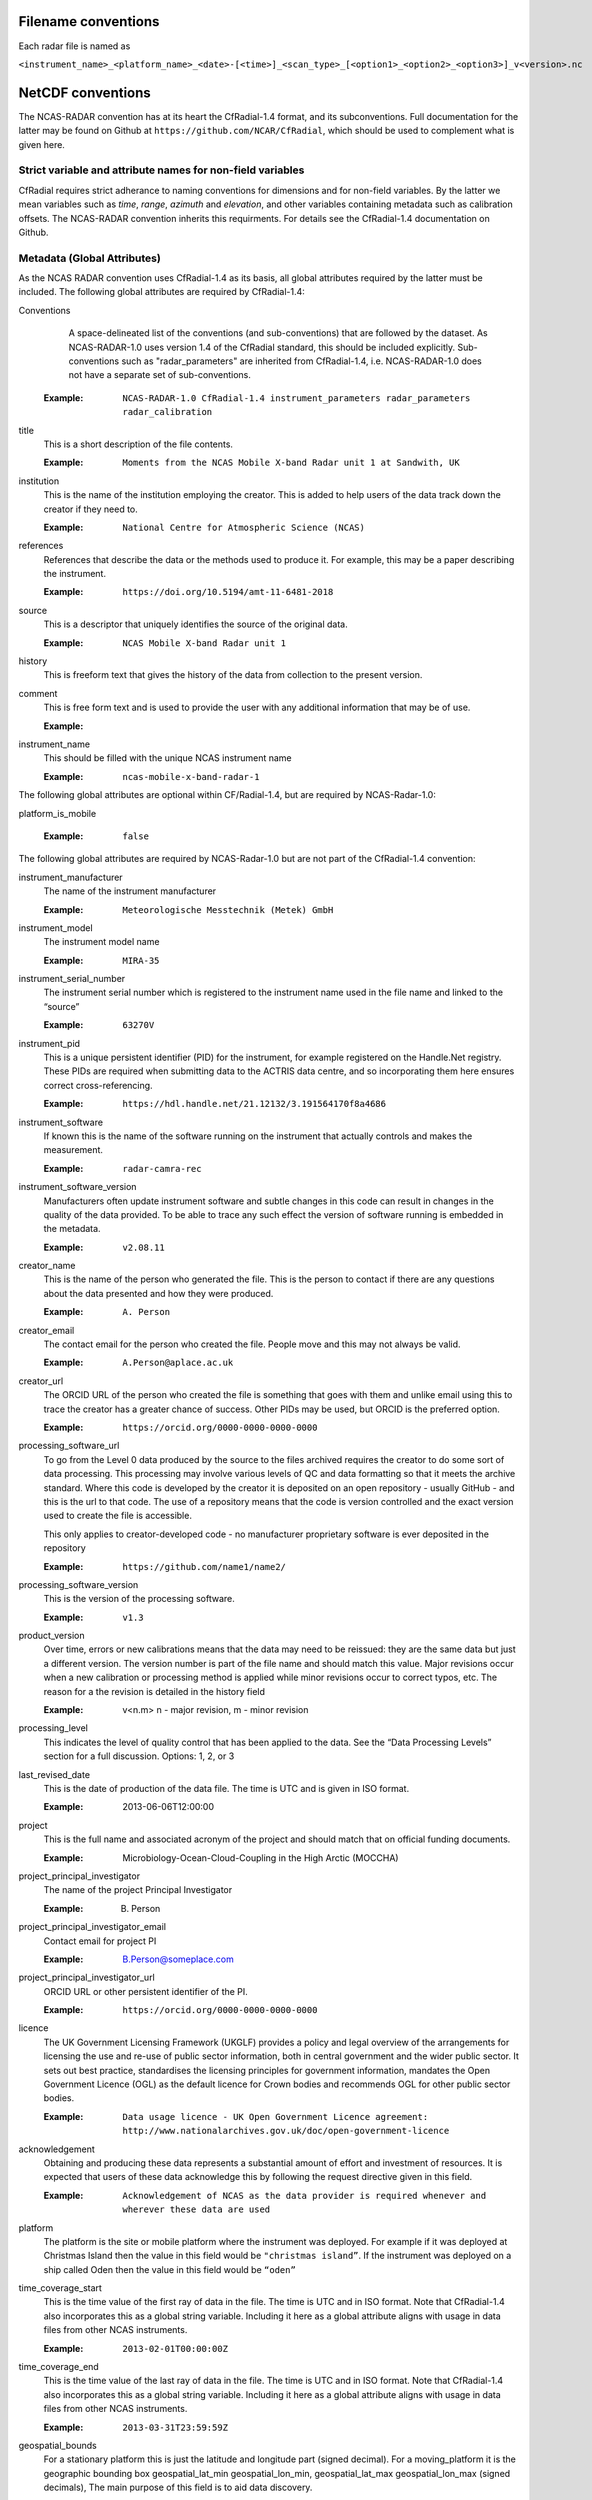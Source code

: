 ====================
Filename conventions
====================

Each radar file is named as

``<instrument_name>_<platform_name>_<date>-[<time>]_<scan_type>_[<option1>_<option2>_<option3>]_v<version>.nc``

==================
NetCDF conventions
==================

The NCAS-RADAR convention has at its heart the CfRadial-1.4 format, and its subconventions.
Full documentation for the latter may be found on Github at ``https://github.com/NCAR/CfRadial``,
which should be used to complement what is given here.


Strict variable and attribute names for non-field variables
-----------------------------------------------------------
CfRadial requires strict adherance to naming conventions for dimensions and for
non-field variables.  By the latter we mean variables such as *time*, *range*,
*azimuth* and *elevation*, and other variables containing metadata such as
calibration offsets.  The NCAS-RADAR convention inherits this requirments.
For details see the CfRadial-1.4 documentation on Github.


Metadata (Global Attributes)
----------------------------

As the NCAS RADAR convention uses CfRadial-1.4 as its basis, all global
attributes required by the latter must be included.  The following global
attributes are required by CfRadial-1.4:

Conventions
   A space-delineated list of the conventions (and sub-conventions) that are
   followed by the dataset.  As NCAS-RADAR-1.0 uses version 1.4 of the CfRadial
   standard, this should be included explicitly. Sub-conventions such as
   "radar_parameters" are inherited from CfRadial-1.4, i.e. NCAS-RADAR-1.0 does
   not have a separate set of sub-conventions.

  :Example: ``NCAS-RADAR-1.0 CfRadial-1.4 instrument_parameters radar_parameters radar_calibration``

title
  This is a short description of the file contents.

  :Example: ``Moments from the NCAS Mobile X-band Radar unit 1 at Sandwith, UK``

institution
  This is the name of the institution employing the creator.  This is added to
  help users of the data track down the creator if they need to.

  :Example: ``National Centre for Atmospheric Science (NCAS)``

references
  References that describe the data or the methods used to produce it.
  For example, this may be a paper describing the instrument.

  :Example: ``https://doi.org/10.5194/amt-11-6481-2018``

source
  This is a descriptor that uniquely identifies the source of the original data.

  :Example: ``NCAS Mobile X-band Radar unit 1``

history
  This is freeform text that gives the history of the data from collection to
  the present version.

comment
  This is free form text and is used to provide the user with any additional
  information that may be of use.

  :Example:

instrument_name
  This should be filled with the unique NCAS instrument name

  :Example: ``ncas-mobile-x-band-radar-1``

The following global attributes are optional within CF/Radial-1.4, but are
required by NCAS-Radar-1.0:

platform_is_mobile

  :Example: ``false``

The following global attributes are required by NCAS-Radar-1.0 but are not part
of the CfRadial-1.4 convention:

instrument_manufacturer
  The name of the instrument manufacturer

  :Example: ``Meteorologische Messtechnik (Metek) GmbH``

instrument_model
  The instrument model name

  :Example: ``MIRA-35``

instrument_serial_number
  The instrument serial number which is registered to the instrument name used
  in the file name and linked to the “source”

  :Example: ``63270V``

instrument_pid
  This is a unique persistent identifier (PID) for the instrument, for example
  registered on the Handle.Net registry.  These PIDs are required when
  submitting data to the ACTRIS data centre, and so incorporating them here
  ensures correct cross-referencing.

  :Example: ``https://hdl.handle.net/21.12132/3.191564170f8a4686``

instrument_software
  If known this is the name of the software running on the instrument that
  actually controls and makes the measurement.

  :Example: ``radar-camra-rec``

instrument_software_version
  Manufacturers often update instrument software and subtle changes in this
  code can result in changes in the quality of the data provided. To be able
  to trace any such effect the version of software running is embedded in the
  metadata.

  :Example: ``v2.08.11``

creator_name
  This is the name of the person who generated the file. This is the person to
  contact if there are any questions about the data presented and how they were
  produced.

  :Example: ``A. Person``

creator_email
  The contact email for the person who created the file. People move and this
  may not always be valid.

  :Example: ``A.Person@aplace.ac.uk``

creator_url
  The ORCID URL of the person who created the file is something that goes with
  them and unlike email using this to trace the creator has a greater chance of
  success.  Other PIDs may be used, but ORCID is the preferred option.

  :Example: ``https://orcid.org/0000-0000-0000-0000``

processing_software_url
  To go from the Level 0 data produced by the source to the files archived
  requires the creator to do some sort of data processing. This processing may
  involve various levels of QC and data formatting so that it meets the archive
  standard. Where this code is developed by the creator it is deposited on an
  open repository - usually GitHub - and this is the url to that code. The use
  of a repository means that the code is version controlled and the exact
  version used to create the file is accessible.

  This only applies to creator-developed code - no manufacturer proprietary
  software is ever deposited in the repository

  :Example: ``https://github.com/name1/name2/``

processing_software_version
  This is the version of the processing software.

  :Example: ``v1.3``

product_version
  Over time, errors or new calibrations means that the data may need to be
  reissued: they are the same data but just a different version. The version
  number is part of the file name and should match this value. Major revisions
  occur when a new calibration or processing method is applied while minor
  revisions occur to correct typos, etc. The reason for a the revision is
  detailed in the history field

  :Example: v<n.m> n - major revision, m - minor revision

processing_level
  This indicates the level of quality control that has been applied to the data.
  See the “Data Processing Levels” section for a full discussion.
  Options: 1, 2, or 3

last_revised_date
  This is the date of production of the data file. The time is UTC and is
  given in ISO format.

  :Example: 2013-06-06T12:00:00

project
  This is the full name and associated acronym of the project and should match
  that on official funding documents.

  :Example: Microbiology-Ocean-Cloud-Coupling in the High Arctic (MOCCHA)

project_principal_investigator
  The name of the project Principal Investigator

  :Example: B. Person

project_principal_investigator_email
  Contact email for project PI

  :Example: B.Person@someplace.com

project_principal_investigator_url
  ORCID URL or other persistent identifier of the PI.

  :Example: ``https://orcid.org/0000-0000-0000-0000``

licence
  The UK Government Licensing Framework (UKGLF) provides a policy and legal
  overview of the arrangements for licensing the use and re-use of public sector
  information, both in central government and the wider public sector. It sets
  out best practice, standardises the licensing principles for government
  information, mandates the Open Government Licence (OGL) as the default
  licence for Crown bodies and recommends OGL for other public sector bodies.

  :Example: ``Data usage licence - UK Open Government Licence agreement: http://www.nationalarchives.gov.uk/doc/open-government-licence``

acknowledgement
  Obtaining and producing these data represents a substantial amount of effort
  and investment of resources. It is expected that users of these data
  acknowledge this by following the request directive given in this field.

  :Example: ``Acknowledgement of NCAS as the data provider is required whenever and wherever these data are used``

platform
  The platform is the site or mobile platform where the instrument was deployed.
  For example if it was deployed at Christmas Island then the value in this
  field would be ``"christmas island”``. If the instrument was deployed on a
  ship called Oden then the value in this field would be ``“oden”``

time_coverage_start
  This is the time value of the first ray of data in the file. The time is UTC
  and in ISO format.  Note that CfRadial-1.4 also incorporates this as a global
  string variable.  Including it here as a global attribute aligns with usage
  in data files from other NCAS instruments.

  :Example: ``2013-02-01T00:00:00Z``

time_coverage_end
  This is the time value of the last ray of data in the file. The time is UTC
  and in ISO format. Note that CfRadial-1.4 also incorporates this as a global
  string variable.  Including it here as a global attribute aligns with usage
  in data files from other NCAS instruments.

  :Example: ``2013-03-31T23:59:59Z``

geospatial_bounds
  For a stationary platform this is just the latitude and longitude part
  (signed decimal). For a moving_platform it is the geographic bounding box
  geospatial_lat_min geospatial_lon_min, geospatial_lat_max geospatial_lon_max
  (signed decimals),  The main purpose of this field is to aid data discovery.

  :Example 1: ``-111.29N 40.26E``
  :Example 2: ``Bounding box: -111.29N  40.26E, -110.29N  41.26E``

platform_altitude
  This is the altitude above the WGS84 geoid of the ground at the point of
  deployment. All instrument deployment heights are given with respect to this.
  Where altitude is a variable this is given with respect to the WGS84 geoid
  and not with respect to the local ground.

  :Example: ``263m``

location_keywords
  These are words with geographical relevance that aid data discovery.

  :Example: ``cumbria, sandwith``

ncas_radar_vocabularies_release
  This is the url to the version controlled vocabulary used in defining the
  data file.  This is currently under development.

Dimensions
----------

+------------------------------+-----------------------------------------+
|**Dimension name**            |**Description**                          |
+==============================+===============+=========================+
| time                         | The number of rays. This dimension is   |
|                              | optionally unlimited.                   |
+------------------------------+-----------------------------------------+
| range                        | The number of range bins                |
+------------------------------+-----------------------------------------+
| sweep                        | The number of sweeps                    |
+------------------------------+-----------------------------------------+
| string_length                | Length of char type variables           |
+------------------------------+-----------------------------------------+


Global Variables
----------------

+------------------------------+---------------+-------------------------+-----------------------------------------------------------------------------------+----------------------------------------+
|**Name**                      |**Data type**  |**Dimension**            |**Long name***                                                                     |**Units**                               |
+==============================+===============+=========================+===================================================================================+========================================+
| volume_number                | int           | none                    | | Volume numbers are sequential, relative to some arbitrary start time,           |1                                       |
|                              |               |                         | | and may wrap.                                                                   |                                        |
+------------------------------+---------------+-------------------------+-----------------------------------------------------------------------------------+----------------------------------------+
| platform_type                | char          | (string_length)         | | Options are: *"fixed"*, *"vehicle"*, *"ship"*, *"aircraft"*, *"aircraft_fore"*, |none                                    |
|                              |               |                         | | *"aircraft_aft"*, *"aircraft_tail"*, *"aircraft_belly"*, *"aircraft_roof"*,     |                                        |
|                              |               |                         | | *"aircraft_nose"*, *"satellite_orbit"*, *"satellite_geostat"*                   |                                        |
+------------------------------+---------------+-------------------------+-----------------------------------------------------------------------------------+----------------------------------------+
| time_coverage_start          | char          | (string_length)         | | UTC time of first ray in file. Resolution is integer seconds. The time(time)    | none                                   |
|                              |               |                         | | variable is computed relative to this time.                                     |                                        |
|                              |               |                         | | Format is yyyy-mm-ddThh:mm:ssZ                                                  |                                        |
+------------------------------+---------------+-------------------------+-----------------------------------------------------------------------------------+----------------------------------------+
| time_coverage_end            | char          | (string_length)         | | UTC time reference. Resolution is integer seconds. If defined,                  | none                                   |
|                              |               |                         | | the time(time) variable is computed relative to this time instead of relative   |                                        |
|                              |               |                         | | to time_coverage_start. Format is yyyy-mm-ddThh:mm:ssZ                          |                                        |
+------------------------------+---------------+-------------------------+-----------------------------------------------------------------------------------+----------------------------------------+
| time_reference               | char          | (string_length)         | | UTC time of last ray in file. Resolution is integer seconds.                    | none                                   |
|                              |               |                         | | Format is yyyy-mm-ddThh:mm:ssZ                                                  |                                        |
+------------------------------+---------------+-------------------------+-----------------------------------------------------------------------------------+----------------------------------------+

+------------------------------+---------------+-------------------------+-----------------------------------------------------------------------------------+----------------------------------------+
|**Name**                      |**Data type**  |**Dimension**            |**Long name**                                                                      |**Units**                               |
+==============================+===============+=========================+===================================================================================+========================================+
|longitude                     |float32        |                         |longitude of the antenna                                                           |degree_east                             |
+------------------------------+---------------+-------------------------+-----------------------------------------------------------------------------------+----------------------------------------+
|height                        |float32        |                         |height of the elevation axis above mean sea level (Ordnance Survey Great Britain)  |m                                       |
+------------------------------+---------------+-------------------------+-----------------------------------------------------------------------------------+----------------------------------------+
|frequency                     |float32        |                         |frequency of transmitted radiation                                                 |GHz                                     |
+------------------------------+---------------+-------------------------+-----------------------------------------------------------------------------------+----------------------------------------+
|prf                           |float32        |                         |pulse repetition frequency                                                         |Hz                                      |
+------------------------------+---------------+-------------------------+-----------------------------------------------------------------------------------+----------------------------------------+
|beamwidthH                    |float32        |                         |horizontal angular beamwidth                                                       |degree                                  |
+------------------------------+---------------+-------------------------+-----------------------------------------------------------------------------------+----------------------------------------+
|beamwidthV                    |float32        |                         |vertical angular beamwidth                                                         |degree                                  |
+------------------------------+---------------+-------------------------+-----------------------------------------------------------------------------------+----------------------------------------+
|antenna_diameter              |float32        |                         |antenna diameter                                                                   |m                                       |
+------------------------------+---------------+-------------------------+-----------------------------------------------------------------------------------+----------------------------------------+
|pulse_period                  |float32        |                         |pulse period                                                                       |us                                      |
+------------------------------+---------------+-------------------------+-----------------------------------------------------------------------------------+----------------------------------------+
|transmit_power                |float32        |                         |peak transmitted power                                                             |W                                       |
+------------------------------+---------------+-------------------------+-----------------------------------------------------------------------------------+----------------------------------------+
|clock                         |float32        |                         |clock input to ISACTRL                                                             |Hz                                      |
+------------------------------+---------------+-------------------------+-----------------------------------------------------------------------------------+----------------------------------------+
|range                         |float32        |range                    |distance from the antenna to the middle of each range gate                         |m                                       |
+------------------------------+---------------+-------------------------+-----------------------------------------------------------------------------------+----------------------------------------+
|unaveraged_range              |float32        |unaveraged_range         |distance from the antenna to the middle of each range gate                         |m                                       |
+------------------------------+---------------+-------------------------+-----------------------------------------------------------------------------------+----------------------------------------+
|time                          |float32        |time                     |time                                                                               |seconds since 2020-09-22 00:00:00 +00:00|
+------------------------------+---------------+-------------------------+-----------------------------------------------------------------------------------+----------------------------------------+
|dish_time                     |float32        |time                     |dish_time                                                                          |seconds since 2020-09-22 00:00:00 +00:00|
+------------------------------+---------------+-------------------------+-----------------------------------------------------------------------------------+----------------------------------------+
|elevation                     |float32        |time                     |elevation angle above the horizon at the start of the beamwidth                    |degree                                  |
+------------------------------+---------------+-------------------------+-----------------------------------------------------------------------------------+----------------------------------------+
|azimuth                       |float32        |time                     |azimuth angle clockwise from grid north at the start of the beamwidth              |degree                                  |
+------------------------------+---------------+-------------------------+-----------------------------------------------------------------------------------+----------------------------------------+
|ZLO                           |short          |time, pulses, samples    |radar reflectivity factor low                                                      |counts                                  |
+------------------------------+---------------+-------------------------+-----------------------------------------------------------------------------------+----------------------------------------+
|ZHI                           |short          |time, pulses, samples    |radar reflectivity factor high                                                     |counts                                  |
+------------------------------+---------------+-------------------------+-----------------------------------------------------------------------------------+----------------------------------------+
|ZCX                           |short          |time, pulses, samples    |crosspolar radar reflectivity factor                                               |counts                                  |
+------------------------------+---------------+-------------------------+-----------------------------------------------------------------------------------+----------------------------------------+
|ITX                           |short          |time, pulses, samples    |TX I channel                                                                       |counts                                  |
+------------------------------+---------------+-------------------------+-----------------------------------------------------------------------------------+----------------------------------------+
|QTX                           |short          |time, pulses, samples    |TX Q channel                                                                       |counts                                  |
+------------------------------+---------------+-------------------------+-----------------------------------------------------------------------------------+----------------------------------------+
|IRX                           |short          |time, pulses, samples    |RX I channel                                                                       |counts                                  |
+------------------------------+---------------+-------------------------+-----------------------------------------------------------------------------------+----------------------------------------+
|QRX                           |short          |time, pulses, samples    |RX Q channel                                                                       |counts                                  |
+------------------------------+---------------+-------------------------+-----------------------------------------------------------------------------------+----------------------------------------+
|SPR                           |short          |time, pulses, samples    |Spare channel                                                                      |counts                                  |
+------------------------------+---------------+-------------------------+-----------------------------------------------------------------------------------+----------------------------------------+


Level 0a files
--------------

3GHz CAMRa time-series files
............................

These files are in NetCDF-3 format with the following content:

**Dimensions:**

+------------------------------+
|**Name**                      |
+------------------------------+
|time                          |
+------------------------------+
|range                         |
+------------------------------+
|unaveraged_range              |
+------------------------------+
|pulses                        |
+------------------------------+
|samples                       |
+------------------------------+

**Variables:**



**Global attributes:**

+--------------------------------+------------------------------------------------------------------------------+
|Name                            |Example                                                                       |
+================================+==============================================================================+
|radar                           |CAMRa                                                                         |
+--------------------------------+------------------------------------------------------------------------------+
|source                          |3-GHz Advanced Meteorological Radar (CAMRa)                                   |
+--------------------------------+------------------------------------------------------------------------------+
| | history                      | | Tue Sep 22 14:58:06 2020 - /usr/local/bin/radar-camra-rec \\               |
| |                              | | -fix 3600 115 90 -gates 5 201 -cellsize 1 -pulse_pairs 3050 -op rad \\     |
| |                              | | -id 0 -file 8030 -scan 7530 -date 20200922145806 -tsdump -tssamples 200    |
+--------------------------------+------------------------------------------------------------------------------+
|file_number                     |8030                                                                          |
+--------------------------------+------------------------------------------------------------------------------+
|scan_number                     |7530                                                                          |
+--------------------------------+------------------------------------------------------------------------------+
|scantype                        |Fixed                                                                         |
+--------------------------------+------------------------------------------------------------------------------+
|experiment_id                   |0                                                                             |
+--------------------------------+------------------------------------------------------------------------------+
|operator                        |rad                                                                           |
+--------------------------------+------------------------------------------------------------------------------+
|scan_velocity                   |0.f                                                                           |
+--------------------------------+------------------------------------------------------------------------------+
|min_range                       |-526.7335f                                                                    |
+--------------------------------+------------------------------------------------------------------------------+
|max_range                       |14088.15f                                                                     |
+--------------------------------+------------------------------------------------------------------------------+
|min_angle                       |90.f                                                                          |
+--------------------------------+------------------------------------------------------------------------------+
|max_angle                       |90.f                                                                          |
+--------------------------------+------------------------------------------------------------------------------+
|scan_angle                      |25.f                                                                          |
+--------------------------------+------------------------------------------------------------------------------+
|scan_datetime                   |20200922145806                                                                |
+--------------------------------+------------------------------------------------------------------------------+
|ADC_bits_per_sample             |12                                                                            |
+--------------------------------+------------------------------------------------------------------------------+
|samples_per_pulse               |196                                                                           |
+--------------------------------+------------------------------------------------------------------------------+
|pulses_per_daq_cycle            |6100                                                                          |
+--------------------------------+------------------------------------------------------------------------------+
|ADC_channels                    |8                                                                             |
+--------------------------------+------------------------------------------------------------------------------+
|delay_clocks                    |8                                                                             |
+--------------------------------+------------------------------------------------------------------------------+
|pulses_per_ray                  |6100                                                                          |
+--------------------------------+------------------------------------------------------------------------------+
|pulse_compression               |0                                                                             |
+--------------------------------+------------------------------------------------------------------------------+
|extra_attenuation               |0.f                                                                           |
+--------------------------------+------------------------------------------------------------------------------+
|radar_constant                  |64.7f                                                                         |
+--------------------------------+------------------------------------------------------------------------------+
|receiver_gain                   |45.5f                                                                         |
+--------------------------------+------------------------------------------------------------------------------+
|cable_losses                    |4.8f                                                                          |
+--------------------------------+------------------------------------------------------------------------------+
|year                            |2020                                                                          |
+--------------------------------+------------------------------------------------------------------------------+
|month                           |9                                                                             |
+--------------------------------+------------------------------------------------------------------------------+
|day                             |22                                                                            |
+--------------------------------+------------------------------------------------------------------------------+
|British_National_Grid_Reference |SU394386                                                                      |
+--------------------------------+------------------------------------------------------------------------------+

Data Quality Flags
The data provided will have had some level of processing performed upon: be that instrument or post processing averaging, motion correction, or the variable may be derived from such core variables. These concepts were introduced in section 3. The quality of the data is provided via the Data Quality Control Flag. This flag is a mask and represents the provider's considered opinion. Data users can apply the mask to the data or not - it is the user's choice. By taking this approach, the data provided is of greatest versatility.

A file containing just one data quality flag will contain the variable qc_flag. Where a  file contains more that on data quality flag variable the data quality flag named is structured as:  qc_flag_<name>
qc_flag_temperature
qc_flag_relative_humidity
qc_flag_pressure
qc_flag_wind
qc_flag_radiation
qc_flag_precipitation

Flag variables are always of data type byte and are defined such that they have the same dimensions as the variables they are associated with: there is a flag value associated with every data point. They all follow a standard structure with the following attributes:
units
Definition: Units of a variable’s content. Where a variable is unit less the value 1 is used.
Example: 1
long_name
Definition: Long descriptive name which is often used for labelling plots
Example: Data Quality flag: Temperature
flag_values
Definition: Values the data flag can have
Example: 0b, 1b, 2b, 3b
flag_meanings
Definition: How the flag should be interpreted
Example:
not_used
good_data
suspect_data_unspecified_instrument_performance_issues_contact_data_originator_for_more_information
Suspect_data_time_stamp_error

To reflect the fact that what affects data quality can vary, the flag_values and flag_meanings are not rigidly tied down. That is they may vary on a file-by-file basis. What does not vary is the structure and the usage: the qc_flag variable is structured and used so that for every flag_value there is a corresponding flag_meaning. In this standard we use an integer value in the range 0 to n (being of data type byte the maximum value of n is 255):
0 is reserved for future use and is not used
1 is always good data.

Consider the variable air_temperature which has data:
-20
-3
-2
-1
-2
-3
-2
-1
0
-1
0
2
3
4
2
3
20
4
3
2

While qc_flag_temperature has data:
3
1
2
1
1
1
1
1
1
1
1
1
1
2
1
1
3
2
1
1

The flag_values attribute is “0b, 1b, 2b, 3b” and the flag_meanings attribute gives:
not_used
good_data
suspect_data_unspecified_instrument_performance_issues_contact_data_originator_for_more_information
Bad_data_value_outside_instrument_measurement_range

If the user wanted only to see “good” data (indicated by a qc_flag value of 1) all they would need to do would be to:
Make a copy of the variable data array
Set the value of the elements in the duplicate data array that correspond to elements on the qc_flag that have a value not equal to 1 to NaN.
This will result in the temporary data variable looking like:
NaN
-3
NaN
-1
-2
-3
-2
-1
0
-1
0
2
3
NaN
2
3
NaN
NaN
3
2


If the user wanted to accept “suspect” data in addition to “good” data (indicated by a qc_flag value of 1 and ) all they would need to do would be to:
Make a copy of the variable data array
Set the value of the elements in the duplicate data array that correspond to elements on the qc_flag that have a value not equal to 1 or 2 to NaN.
This will result in the temporary data variable looking like:
NaN
-3
-2
-1
-2
-3
-2
-1
0
-1
0
2
3
4
2
3
NaN
4
3
2




Level 0b files
--------------

3GHz CAMRa time-series files
............................

Level 0.5 files have been processed to remove redundant dimensions, and to make some changes to global attributes and variables.
The files are in NetCDF-4 format with the following content:

**Dimensions:**

+------------------------------+
|Name                          |
+==============================+
|time                          |
+------------------------------+
|range                         |
+------------------------------+
|pulses                        |
+------------------------------+


**Scalar Variables:**

+------------------------------+---------------+-----------------+-------------------------------------------------------------------------------------+----------------------------------------+
|Name                          |Data type      |Dimension        |Long name                                                                            |Units                                   |
+==============================+===============+=================+=====================================================================================+========================================+
|latitude                      |float32        |none             |latitude of the antenna                                                              |degree_north                            |
+------------------------------+---------------+-----------------+-------------------------------------------------------------------------------------+----------------------------------------+
|longitude                     |float32        |none             |longitude of the antenna                                                             |degree_east                             |
+------------------------------+---------------+-----------------+-------------------------------------------------------------------------------------+----------------------------------------+
|altitude                      |float32        |none             |altitude of the elevation axis above mean sea level (Ordnance Survey Great Britain)  |m                                       |
+------------------------------+---------------+-----------------+-------------------------------------------------------------------------------------+----------------------------------------+
|frequency                     |float32        |none             |frequency of transmitted radiation                                                   |GHz                                     |
+------------------------------+---------------+-----------------+-------------------------------------------------------------------------------------+----------------------------------------+
|prf                           |float32        |none             |pulse repetition frequency                                                           |Hz                                      |
+------------------------------+---------------+-----------------+-------------------------------------------------------------------------------------+----------------------------------------+
|beamwidthH                    |float32        |none             |horizontal angular beamwidth                                                         |degree                                  |
+------------------------------+---------------+-----------------+-------------------------------------------------------------------------------------+----------------------------------------+
|beamwidthV                    |float32        |none             |vertical angular beamwidth                                                           |degree                                  |
+------------------------------+---------------+-----------------+-------------------------------------------------------------------------------------+----------------------------------------+
|antenna_diameter              |float32        |none             |antenna diameter                                                                     |m                                       |
+------------------------------+---------------+-----------------+-------------------------------------------------------------------------------------+----------------------------------------+
|pulse_width                   |float32        |none             |pulse width                                                                          |us                                      |
+------------------------------+---------------+-----------------+-------------------------------------------------------------------------------------+----------------------------------------+
|transmit_power                |float32        |none             |peak transmitted power                                                               |W                                       |
+------------------------------+---------------+-----------------+-------------------------------------------------------------------------------------+----------------------------------------+
|clock                         |float32        |none             |clock input to ISACTRL                                                               |Hz                                      |
+------------------------------+---------------+-----------------+-------------------------------------------------------------------------------------+----------------------------------------+
|samples_per_pulse             |int            |none             |number of samples per pulse                                                          |1                                       |
+------------------------------+---------------+-----------------+-------------------------------------------------------------------------------------+----------------------------------------+
|pulses_per_daq_cycle          |int            |none             |number of pulses per data acquisition cycle                                          |1                                       |
+------------------------------+---------------+-----------------+-------------------------------------------------------------------------------------+----------------------------------------+
|pulses_per_ray                |int            |none             |number of pulses per ray                                                             |1                                       |
+------------------------------+---------------+-----------------+-------------------------------------------------------------------------------------+----------------------------------------+
|delay_clocks                  |int            |none             |clock cycles before sampling is initiated                                            |1                                       |
+------------------------------+---------------+-----------------+-------------------------------------------------------------------------------------+----------------------------------------+
|radar_constant                |float32        |none             |radar constant                                                                       |dB                                      |
+------------------------------+---------------+-----------------+-------------------------------------------------------------------------------------+----------------------------------------+
|receiver_gain                 |float32        |none             |receiver gain                                                                        |dB                                      |
+------------------------------+---------------+-----------------+-------------------------------------------------------------------------------------+----------------------------------------+
|cable_losses                  |float32        |none             |cable losses                                                                         |dB                                      |
+------------------------------+---------------+-----------------+-------------------------------------------------------------------------------------+----------------------------------------+
|extra_attenuation             |float32        |none             |extra attenuation introduced to receiver chain                                       |dB                                      |
+------------------------------+---------------+-----------------+-------------------------------------------------------------------------------------+----------------------------------------+


**Coordinate Variables:**

+------------------------------+---------------+-----------------+-------------------------------------------------------------------------------------+----------------------------------------+
|Name                          |Data type      |Dimension        |Long name                                                                        |Units                                   |
+==============================+===============+=================+=====================================================================================+========================================+
|range                         |float          |range            |distance from the antenna to the middle of each range gate                           |m                                       |
+------------------------------+---------------+-----------------+-------------------------------------------------------------------------------------+----------------------------------------+
|time                          |float          |time             |time                                                                                 |seconds since 2020-09-22 00:00:00 +00:00|
+------------------------------+---------------+-----------------+-------------------------------------------------------------------------------------+----------------------------------------+
|elevation                     |float          |time             |elevation angle of antenna boresight above the horizon                               |degree                                  |
+------------------------------+---------------+-----------------+-------------------------------------------------------------------------------------+----------------------------------------+
|azimuth                       |float          |time             |azimuth angle of antenna boresight clockwise from grid north                         |degree                                  |
+------------------------------+---------------+-----------------+-------------------------------------------------------------------------------------+----------------------------------------+

**Field Variables**

+------------------------------+---------------+-------------------------+-----------------------------------------------------------------------------+----------------------------------------+
|Name                          |Date type      |Dimensions               |Long name                                                                    |Units                                   |
+==============================+===============+=========================+=============================================================================+========================================+
|ZLO                           |short          |time, pulses, range      |radar equivalent reflectivity factor low                                     |dBZ                                     |
+------------------------------+---------------+-------------------------+-----------------------------------------------------------------------------+----------------------------------------+
|ZHI                           |short          |time, pulses, range      |radar equivalent reflectivity factor high                                    |dBZ                                     |
+------------------------------+---------------+-------------------------+-----------------------------------------------------------------------------+----------------------------------------+
|ZCX                           |short          |time, pulses, range      |crosspolar radar equivalent reflectivity factor                              |dB                                      |
+------------------------------+---------------+-------------------------+-----------------------------------------------------------------------------+----------------------------------------+
|ITX                           |short          |time, pulses, range      |in-phase video signal on transmission                                        |1                                       |
+------------------------------+---------------+-------------------------+-----------------------------------------------------------------------------+----------------------------------------+
|QTX                           |short          |time, pulses, range      |quadrature video signal on transmission                                      |1                                       |
+------------------------------+---------------+-------------------------+-----------------------------------------------------------------------------+----------------------------------------+
|IRX                           |short          |time, pulses, range      |in-phase video signal on reception                                           |1                                       |
+------------------------------+---------------+-------------------------+-----------------------------------------------------------------------------+----------------------------------------+
|QRX                           |short          |time, pulses, range      |quadrature video signal on reception                                         |1                                       |
+------------------------------+---------------+-------------------------+-----------------------------------------------------------------------------+----------------------------------------+

Field variables are stored in packed form of type ``short`` and have the following attributes:

+----------------------------------------+------------------+
|Attribute name**                        |Type*             |
+========================================+==================+
|scale_factor                            |float32           |
+----------------------------------------+------------------+
|add_offset                              |float32           |
+----------------------------------------+------------------+
|valid_min                               |short             |
+----------------------------------------+------------------+
|valid_max                               |short             |
+----------------------------------------+------------------+
|_FillValue                              |short             |
+----------------------------------------+------------------+

For example for ``ZLO`` the packed values derive from the analogue to digital
converter, and lie in the range ``[0,4095]``.
The attribute ``valid_max`` is set to ``3840``, and only values below this
threshold should be used.

Similarly ``ZHI`` has the attribute ``valid_min`` set to ``3841``, and only
values above this should be used.



.ZLO_min    = -70.0,             /* dB       */
200	    .ZLO_scale  =   0.015625,        /* dB/count */
201	    .ZHI_min    = -38.0,             /* dB       */
202	    .ZHI_scale  =   0.015625,        /* dB/count */
203	    .ZCX_min    = -77.0,             /* dB       */
204	    .ZCX_scale  =   0.03125,         /* dB/count */
205	    .ZLO_thresh = 3840, /* 0x0F00 */ /* counts   */
206	    .Bias       = 2047, /* 0x07FF */ /* counts   */
207	    .ADCBits    = 12                 /* Bits     */

**Global attributes:**

+--------------------------------+--------------------------------------------------------------------------------------------------+
|**Name**                        |**Example**                                                                                       |
+================================+==================================================================================================+
|title                           |Time series from CAMRa collected for ESA WIVERN-2 campaign at Chilbolton Observatory (2020-2021)  |
+--------------------------------+--------------------------------------------------------------------------------------------------+
|institution                     |National Centre for Atmospheric Science (NCAS)                                                    |
+--------------------------------+--------------------------------------------------------------------------------------------------+
|instrument_name                 |ncas-radar-camra-1                                                                                |
+--------------------------------+--------------------------------------------------------------------------------------------------+
|references                      |https://doi.org/10.1049/ecej:19940205; http://purl.org/net/epubs/work/63318                       |
+--------------------------------+--------------------------------------------------------------------------------------------------+
|source                          |3-GHz Advanced Meteorological Radar (CAMRa)                                                       |
+--------------------------------+--------------------------------------------------------------------------------------------------+
|history                         |Tue Sep 22 14:58:06 2020 - /usr/local/bin/radar-camra-rec -fix 3600 115 90                        |
+                                +-gates 5 201 -cellsize 1 -pulse_pairs 3050 -op rad -id 0 -file 8030                               +
|                                |-scan 7530 -date 20200922145806 -tsdump -tssamples 200                                            |
+--------------------------------+--------------------------------------------------------------------------------------------------+
|comment                         |                                                                                                  |
+--------------------------------+--------------------------------------------------------------------------------------------------+
|scantype                        |fixed                                                                                             |
+--------------------------------+--------------------------------------------------------------------------------------------------+
|experiment_id                   |0                                                                                                 |
+--------------------------------+--------------------------------------------------------------------------------------------------+
|operator                        |rad                                                                                               |
+--------------------------------+--------------------------------------------------------------------------------------------------+
|time_coverage_start             |2020-09-22T14:58:06Z                                                                              |
+--------------------------------+--------------------------------------------------------------------------------------------------+
|time_coverage_end               |2020-09-22T15:13:05Z                                                                              |
+--------------------------------+--------------------------------------------------------------------------------------------------+
|pulse_compression               |false                                                                                                |
+--------------------------------+--------------------------------------------------------------------------------------------------+
|ADC_bits_per_sample             |12                                                                                                |
+--------------------------------+--------------------------------------------------------------------------------------------------+
|ADC_channels                    |8                                                                                                 |
+--------------------------------+--------------------------------------------------------------------------------------------------+
